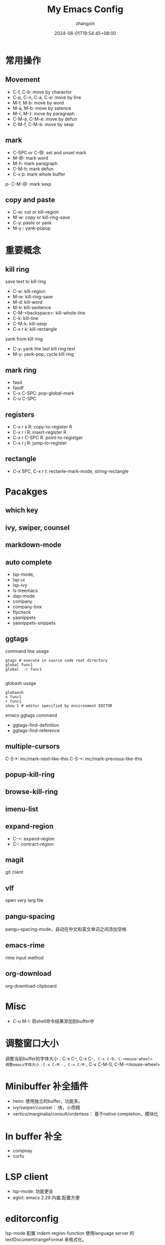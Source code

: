 #+TITLE: My Emacs Config
#+AUTHOR: zhangxin
#+DATE: 2024-08-01T19:54:45+08:00

* 常用操作

** Movement

- C-f, C-b: move by charactor
- C-p, C-n, C-a, C-e: move by line
- M-f, M-b: move by word
- M-a, M-b: move by setence
- M-{, M-}: move by paragraph
- C-M-a, C-M-e: move by defun
- C-M-f, C-M-b: move by sexp


** mark

- C-SPC or C-@: set and unset mark
- M-@: mark word
- M-h: mark paragraph
- C-M-h: mark defun
- C-x p: mark whole buffer
p- C-M-@: mark sexp

** copy and paste

-  C-w: cut or kill-region
-  M-w: copy or kill-ring-save
-  C-y: paste or yank
-  M-y : yank-popup


* 重要概念

** kill ring

save text to kill ring
- C-w: kill-region
- M-w: kill-ring-save
- M-d: kill-word
- M-k: kill-sentence
- C-M-<backspace>: kill-whole-line
- C-k: kill-line
- C-M-k: kill-sexp
- C-x r k: kill-rectangle

yank from kill ring
- C-y: yank the last kill ring text
- M-y: yank-pop, cycle kill ring

** mark ring
- fasd
- fasdf
- C-x C-SPC: pop-global-mark
- C-u C-SPC

** registers

- C-x r s R: copy-to-register R
- C-x r i R: insert-register R
- C-x r C-SPC R: point-to-registger
- C-x r j R: jump-to-register

** rectangle

- C-x SPC, C-x r t: rectanle-mark-mode, string-rectangle


* Pacakges

** which key

** ivy, swiper, counsel

** markdown-mode

** auto complete
- lsp-mode,
- lsp-ui
- lsp-ivy
- ls-treemacs
- dap-mode
- company
- company-box
- flycheck
- yasnippets
- yasnippets-snippets

** ggtags

command line usage
#+begin_src shell
  gtags # execute in source code root directory
  global func1
  global  -r func1

#+end_src

globash usage

#+begin_src shell
  globaash
  x func1
  r func1
  show 1 # editor specified by environment EDITOR
#+end_src

emacs ggtags command
- ggtags-find-definition
- ggtags-find-reference

** multiple-cursors
C-S->: mc/mark-next-like-this
C-S-<: mc/mark-previous-like-this

** popup-kill-ring

** browse-kill-ring

** imenu-list


** expand-region

- C-=: expand-region
- C--: contract-region

** magit

git client

** vlf

open very larg file

** pangu-spacing

pangu-spacing-mode，自动在中文和英文单词之间添加空格

** emacs-rime

rime input method

** org-download

org-download-clipboard



* Misc
- C-u M-!: 将shell命令结果添加到buffer中


* 调整窗口大小
调整当前buffer的字体大小：C-x C--, C-x C-=, C-x C-0, C-<mouse-wheel>
调整emacs字体大小：C-x C-M--, C-x C-M-=, C-x C-M-0, C-M-<mouse-wheel>


* Minibuffer 补全插件

+ helm: 使用独立的buffer。功能多。
+ ivy/swiper/counsel： 快，小而精
+ vertico/marginalia/consult/orderless： 基于native completion，模块化


* In buffer 补全

+ compnay
+ corfu


* LSP client

+ lsp-mode: 功能更全
+ eglot: emacs 2.29 内置,配置方便

* editorconfig

lsp-mode 配置 indent-region-function 使用language server 的
textDocument/rangeFormat 来格式化。

所以 .editorconfig 会被忽略，除非language server 本身支持.editorconfig。可以使用
如下配置来忽略此问题。

#+begin_src elisp
  (setq lsp-enable-indentation nil)
#+end_src

